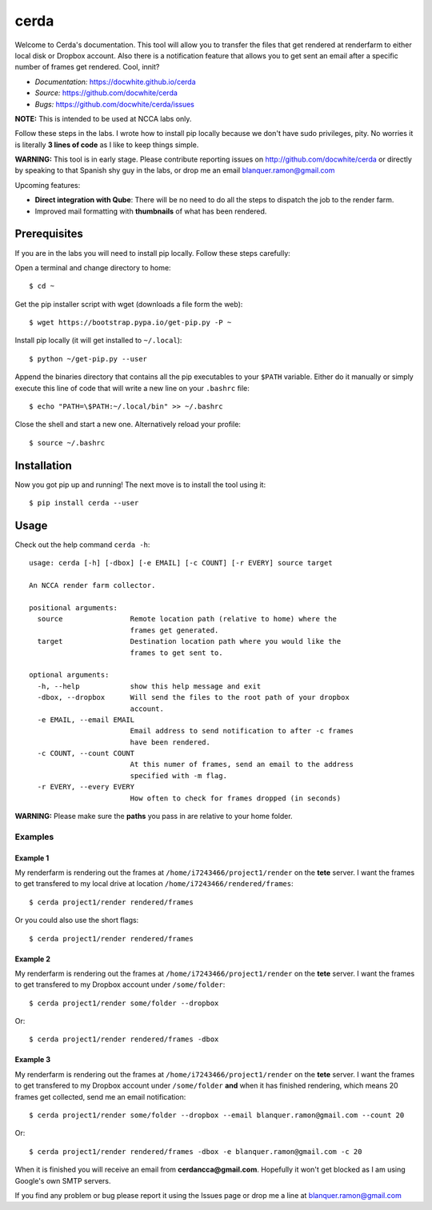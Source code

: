 cerda
#####

.. image:: https://docwhite.github.io/cerda/_images/cerda_with_help.png

Welcome to Cerda's documentation. This tool will allow you to transfer the files
that get rendered at renderfarm to either local disk or Dropbox account. Also 
there is a notification feature that allows you to get sent an email after a 
specific number of frames get rendered. Cool, innit?

* *Documentation:* https://docwhite.github.io/cerda
* *Source:* https://github.com/docwhite/cerda
* *Bugs:* https://github.com/docwhite/cerda/issues

**NOTE:** This is intended to be used at NCCA labs only.

Follow these steps in the labs. I wrote how to install pip locally because we
don't have sudo privileges, pity. No worries it is literally **3 lines of code**
as I like to keep things simple.

**WARNING:** This tool is in early stage. Please contribute reporting issues on
http://github.com/docwhite/cerda or directly by speaking to that Spanish shy
guy in the labs, or drop me an email blanquer.ramon@gmail.com

Upcoming features:

* **Direct integration with Qube**: There will be no need to do all the steps to
  dispatch the job to the render farm.
* Improved mail formatting with **thumbnails** of what has been rendered.

Prerequisites
=============

If you are in the labs you will need to install pip locally. Follow these
steps carefully:

Open a terminal and change directory to home::
    
    $ cd ~

Get the pip installer script with wget (downloads a file form the web)::
    
    $ wget https://bootstrap.pypa.io/get-pip.py -P ~

Install pip locally (it will get installed to ``~/.local``)::
    
    $ python ~/get-pip.py --user
    
Append the binaries directory that contains all the pip executables to your
``$PATH`` variable. Either do it manually or simply execute this line of code
that will write a new line on your ``.bashrc`` file::
    
    $ echo "PATH=\$PATH:~/.local/bin" >> ~/.bashrc

Close the shell and start a new one. Alternatively reload your profile::

    $ source ~/.bashrc

Installation
============

Now you got pip up and running! The next move is to install the tool using it::

    $ pip install cerda --user
    
Usage
=====

Check out the help command ``cerda -h``::

    usage: cerda [-h] [-dbox] [-e EMAIL] [-c COUNT] [-r EVERY] source target

    An NCCA render farm collector.

    positional arguments:
      source                Remote location path (relative to home) where the
                            frames get generated.
      target                Destination location path where you would like the
                            frames to get sent to.

    optional arguments:
      -h, --help            show this help message and exit
      -dbox, --dropbox      Will send the files to the root path of your dropbox
                            account.
      -e EMAIL, --email EMAIL
                            Email address to send notification to after -c frames
                            have been rendered.
      -c COUNT, --count COUNT
                            At this numer of frames, send an email to the address
                            specified with -m flag.
      -r EVERY, --every EVERY
                            How often to check for frames dropped (in seconds)

**WARNING:** Please make sure the **paths** you pass in are relative to your home folder.

Examples
++++++++

Example 1
---------

My renderfarm is rendering out the frames at ``/home/i7243466/project1/render`` 
on the **tete** server. I want the frames to get transfered to my local drive at
location ``/home/i7243466/rendered/frames``::

    $ cerda project1/render rendered/frames

Or you could also use the short flags::

    $ cerda project1/render rendered/frames

Example 2
---------

My renderfarm is rendering out the frames at ``/home/i7243466/project1/render`` 
on the **tete** server. I want the frames to get transfered to my Dropbox
account under ``/some/folder``::

    $ cerda project1/render some/folder --dropbox

Or::

    $ cerda project1/render rendered/frames -dbox

Example 3
---------

My renderfarm is rendering out the frames at ``/home/i7243466/project1/render`` 
on the **tete** server. I want the frames to get transfered to my Dropbox
account under ``/some/folder`` **and** when it has finished rendering, which
means 20 frames get collected, send me an email notification::

    $ cerda project1/render some/folder --dropbox --email blanquer.ramon@gmail.com --count 20

Or::

    $ cerda project1/render rendered/frames -dbox -e blanquer.ramon@gmail.com -c 20

When it is finished you will receive an email from **cerdancca@gmail.com**.
Hopefully it won't get blocked as I am using Google's own SMTP servers.

If you find any problem or bug please report it using the Issues page or drop me a line at blanquer.ramon@gmail.com
